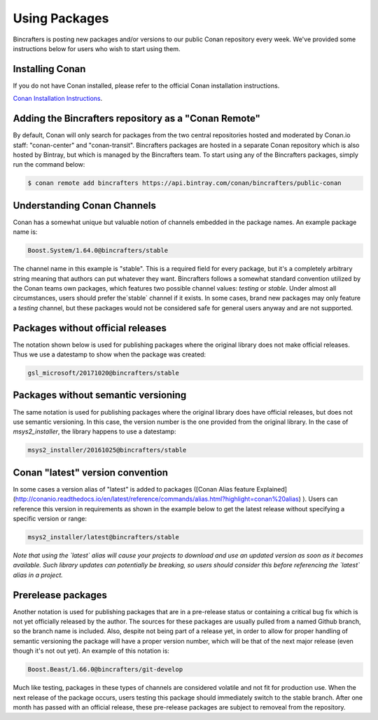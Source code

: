 Using Packages
=============

Bincrafters is posting new packages and/or versions to our public Conan repository every week. We've provided some instructions below for users who wish to start using them. 

Installing Conan  
------------------------------------------------
If you do not have Conan installed, please refer to the official Conan installation instructions.   

`Conan Installation Instructions <http://conanio.readthedocs.io/en/latest/installation.html>`_.

Adding the Bincrafters repository as a "Conan Remote"  
------------------------------------------------

By default, Conan will only search for packages from the two central repositories hosted and moderated by Conan.io staff: "conan-center" and "conan-transit".  Bincrafters packages are hosted in a separate Conan repository which is also hosted by Bintray, but which is managed by the Bincrafters team.  To start using any of the Bincrafters packages, simply run the command below:

.. code-block:: bash

	$ conan remote add bincrafters https://api.bintray.com/conan/bincrafters/public-conan

Understanding Conan Channels  
------------------------------------------------
Conan has a somewhat unique but valuable notion of channels embedded in the package names.  An example package name is:

.. code-block:: bash

	Boost.System/1.64.0@bincrafters/stable

The channel name in this example is "stable".  This is a required field for every package, but it's a completely arbitrary string meaning that authors can put whatever they want.  Bincrafters follows a somewhat standard convention utilized by the Conan teams own packages, which features two possible channel values:  `testing` or `stable`.   Under almost all circumstances, users should prefer the`stable` channel if it exists.  In some cases, brand new packages may only feature a `testing` channel, but these packages would not be considered safe for general users anyway and are not supported.  

Packages without official releases  
------------------------------------------------
The notation shown below is used for publishing packages where the original library does not make official releases. Thus we use a datestamp to show when the package was created:

.. code-block:: bash

	gsl_microsoft/20171020@bincrafters/stable
	
Packages without semantic versioning
------------------------------------------------

The same notation is used for publishing packages where the original library does have official releases, but does not use semantic versioning. In this case, the version number is the one provided from the original library.  In the case of `msys2_installer`, the library happens to use a datestamp:

.. code-block:: bash

	msys2_installer/20161025@bincrafters/stable 
	
Conan "latest" version convention  
------------------------------------------------
In some cases a version alias of "latest" is added to packages ([Conan Alias feature Explained](http://conanio.readthedocs.io/en/latest/reference/commands/alias.html?highlight=conan%20alias)
).  Users can reference this version in requirements as shown in the example below to get the latest release without specifying a specific version or range: 

.. code-block:: bash

	msys2_installer/latest@bincrafters/stable 
	
*Note that using the `latest` alias will cause your projects to download and use an updated version as soon as it becomes available.  Such library updates can potentially be breaking, so users should consider this before referencing the `latest` alias in a project.*
	
Prerelease packages	  
------------------------------------------------
Another notation is used for publishing packages that are in a pre-release status or containing a critical bug fix which is not yet officially released by the author.  The sources for these packages are usually pulled from a named Github branch, so the branch name is included.  Also, despite not being part of a release yet, in order to allow for proper handling of semantic versioning the package will have a proper version number, which will be that of the next major release (even though it's not out yet).  An example of this notation is:

.. code-block:: bash

	Boost.Beast/1.66.0@bincrafters/git-develop
	
Much like testing, packages in these types of channels are considered volatile and not fit for production use.  When the next release of the package occurs, users testing this package should immediately switch to the stable branch.  After one month has passed with an official release, these pre-release packages are subject to removeal from the repository. 

